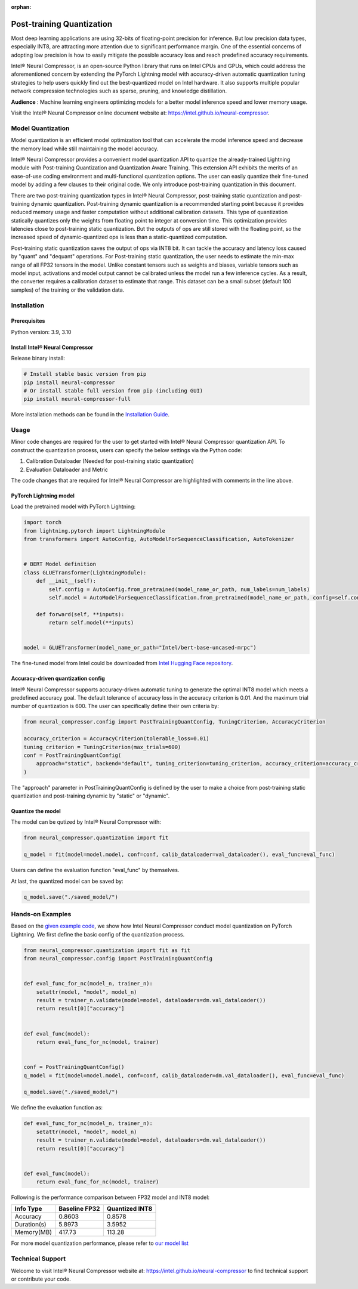 :orphan:

.. _post_training_quantization:

##########################
Post-training Quantization
##########################

Most deep learning applications are using 32-bits of floating-point precision for inference. But low precision data types, especially INT8, are attracting more attention due to significant performance margin. One of the essential concerns of adopting low precision is how to easily mitigate the possible accuracy loss and reach predefined accuracy requirements.

Intel® Neural Compressor, is an open-source Python library that runs on Intel CPUs and GPUs, which could address the aforementioned concern by extending the PyTorch Lightning model with accuracy-driven automatic quantization tuning strategies to help users quickly find out the best-quantized model on Intel hardware. It also supports multiple popular network compression technologies such as sparse, pruning, and knowledge distillation.

**Audience** : Machine learning engineers optimizing models for a better model inference speed and lower memory usage.

Visit the Intel® Neural Compressor online document website at: `<https://intel.github.io/neural-compressor>`_.

******************
Model Quantization
******************

Model quantization is an efficient model optimization tool that can accelerate the model inference speed and decrease the memory load while still maintaining the model accuracy.

Intel® Neural Compressor provides a convenient model quantization API to quantize the already-trained Lightning module with Post-training Quantization and Quantization Aware Training. This extension API exhibits the merits of an ease-of-use coding environment and multi-functional quantization options. The user can easily quantize their fine-tuned model by adding a few clauses to their original code.  We only introduce post-training quantization in this document.

There are two post-training quantization types in Intel® Neural Compressor, post-training static quantization and post-training dynamic quantization.  Post-training dynamic quantization is a recommended starting point because it provides reduced memory usage and faster computation without additional calibration datasets. This type of quantization statically quantizes only the weights from floating point to integer at conversion time. This optimization provides latencies close to post-training static quantization. But the outputs of ops are still stored with the floating point, so the increased speed of dynamic-quantized ops is less than a static-quantized computation.

Post-training static quantization saves the output of ops via INT8 bit. It can tackle the accuracy and latency loss caused by "quant" and "dequant" operations. For Post-training static quantization, the user needs to estimate the min-max range of all FP32 tensors in the model. Unlike constant tensors such as weights and biases, variable tensors such as model input, activations and model output cannot be calibrated unless the model run a few inference cycles. As a result, the converter requires a calibration dataset to estimate that range. This dataset can be a small subset (default 100 samples) of the training or the validation data.

************
Installation
************

Prerequisites
=============

Python version: 3.9, 3.10

Install Intel® Neural Compressor
================================

Release binary install:

.. code-block:: bash

    # Install stable basic version from pip
    pip install neural-compressor
    # Or install stable full version from pip (including GUI)
    pip install neural-compressor-full

More installation methods can be found in the `Installation Guide <https://github.com/intel/neural-compressor/blob/master/docs/source/installation_guide.md>`_.

*****
Usage
*****

Minor code changes are required for the user to get started with Intel® Neural Compressor quantization API. To construct the quantization process, users can specify the below settings via the Python code:

1. Calibration Dataloader (Needed for post-training static quantization)
2. Evaluation Dataloader and Metric

The code changes that are required for Intel® Neural Compressor are highlighted with comments in the line above.

PyTorch Lightning model
=======================

Load the pretrained model with PyTorch Lightning:

.. code-block:: python

    import torch
    from lightning.pytorch import LightningModule
    from transformers import AutoConfig, AutoModelForSequenceClassification, AutoTokenizer


    # BERT Model definition
    class GLUETransformer(LightningModule):
        def __init__(self):
            self.config = AutoConfig.from_pretrained(model_name_or_path, num_labels=num_labels)
            self.model = AutoModelForSequenceClassification.from_pretrained(model_name_or_path, config=self.config)

        def forward(self, **inputs):
            return self.model(**inputs)


    model = GLUETransformer(model_name_or_path="Intel/bert-base-uncased-mrpc")

The fine-tuned model from Intel could be downloaded from `Intel Hugging Face repository <https://huggingface.co/Intel>`_.

Accuracy-driven quantization config
===================================

Intel® Neural Compressor supports accuracy-driven automatic tuning to generate the optimal INT8 model which meets a predefined accuracy goal. The default tolerance of accuracy loss in the accuracy criterion is 0.01. And the maximum trial number of quantization is 600. The user can specifically define their own criteria by:

.. code-block:: python

    from neural_compressor.config import PostTrainingQuantConfig, TuningCriterion, AccuracyCriterion

    accuracy_criterion = AccuracyCriterion(tolerable_loss=0.01)
    tuning_criterion = TuningCriterion(max_trials=600)
    conf = PostTrainingQuantConfig(
        approach="static", backend="default", tuning_criterion=tuning_criterion, accuracy_criterion=accuracy_criterion
    )

The "approach" parameter in PostTrainingQuantConfig is defined by the user to make a choice from post-training static quantization and post-training dynamic by "static" or "dynamic".

Quantize the model
==================

The model can be qutized by Intel® Neural Compressor with:

.. code-block:: python

    from neural_compressor.quantization import fit

    q_model = fit(model=model.model, conf=conf, calib_dataloader=val_dataloader(), eval_func=eval_func)

Users can define the evaluation function "eval_func" by themselves.

At last, the quantized model can be saved by:

.. code-block:: python

    q_model.save("./saved_model/")

*****************
Hands-on Examples
*****************

Based on the `given example code <https://lightning.ai/docs/pytorch/2.1.0/notebooks/lightning_examples/text-transformers.html>`_, we show how Intel Neural Compressor conduct model quantization on PyTorch Lightning. We first define the basic config of the quantization process.

.. code-block:: python

    from neural_compressor.quantization import fit as fit
    from neural_compressor.config import PostTrainingQuantConfig


    def eval_func_for_nc(model_n, trainer_n):
        setattr(model, "model", model_n)
        result = trainer_n.validate(model=model, dataloaders=dm.val_dataloader())
        return result[0]["accuracy"]


    def eval_func(model):
        return eval_func_for_nc(model, trainer)


    conf = PostTrainingQuantConfig()
    q_model = fit(model=model.model, conf=conf, calib_dataloader=dm.val_dataloader(), eval_func=eval_func)

    q_model.save("./saved_model/")

We define the evaluation function as:

.. code-block:: python

    def eval_func_for_nc(model_n, trainer_n):
        setattr(model, "model", model_n)
        result = trainer_n.validate(model=model, dataloaders=dm.val_dataloader())
        return result[0]["accuracy"]


    def eval_func(model):
        return eval_func_for_nc(model, trainer)

Following is the performance comparison between FP32 model and INT8 model:


+-------------+-----------------+------------------+
| Info Type   |  Baseline FP32  |  Quantized INT8  |
+=============+=================+==================+
| Accuracy    | 0.8603          | 0.8578           |
+-------------+-----------------+------------------+
| Duration(s) | 5.8973          | 3.5952           |
+-------------+-----------------+------------------+
| Memory(MB)  | 417.73          | 113.28           |
+-------------+-----------------+------------------+


For more model quantization performance, please refer to `our model list <https://github.com/intel/neural-compressor/blob/master/docs/source/validated_model_list.md>`_

*****************
Technical Support
*****************

Welcome to visit Intel® Neural Compressor website at: https://intel.github.io/neural-compressor to find technical support or contribute your code.
